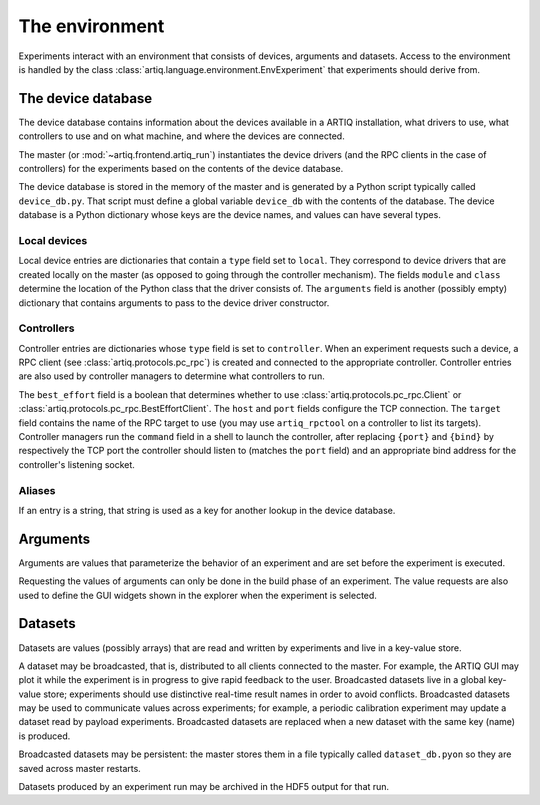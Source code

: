 The environment
===============

Experiments interact with an environment that consists of devices, arguments and datasets. Access to the environment is handled by the class :class:`artiq.language.environment.EnvExperiment` that experiments should derive from.

.. _device-db:

The device database
-------------------

The device database contains information about the devices available in a ARTIQ installation, what drivers to use, what controllers to use and on what machine, and where the devices are connected.

The master (or :mod:`~artiq.frontend.artiq_run`) instantiates the device drivers (and the RPC clients in the case of controllers) for the experiments based on the contents of the device database.

The device database is stored in the memory of the master and is generated by a Python script typically called ``device_db.py``. That script must define a global variable ``device_db`` with the contents of the database. The device database is a Python dictionary whose keys are the device names, and values can have several types.

Local devices
+++++++++++++

Local device entries are dictionaries that contain a ``type`` field set to ``local``. They correspond to device drivers that are created locally on the master (as opposed to going through the controller mechanism). The fields ``module`` and ``class`` determine the location of the Python class that the driver consists of. The ``arguments`` field is another (possibly empty) dictionary that contains arguments to pass to the device driver constructor.

Controllers
+++++++++++

Controller entries are dictionaries whose ``type`` field is set to ``controller``. When an experiment requests such a device, a RPC client (see :class:`artiq.protocols.pc_rpc`) is created and connected to the appropriate controller. Controller entries are also used by controller managers to determine what controllers to run.

The ``best_effort`` field is a boolean that determines whether to use :class:`artiq.protocols.pc_rpc.Client` or :class:`artiq.protocols.pc_rpc.BestEffortClient`. The ``host`` and ``port`` fields configure the TCP connection. The ``target`` field contains the name of the RPC target to use (you may use ``artiq_rpctool`` on a controller to list its targets). Controller managers run the ``command`` field in a shell to launch the controller, after replacing ``{port}`` and ``{bind}`` by respectively the TCP port the controller should listen to (matches the ``port`` field) and an appropriate bind address for the controller's listening socket.

Aliases
+++++++

If an entry is a string, that string is used as a key for another lookup in the device database.

Arguments
---------

Arguments are values that parameterize the behavior of an experiment and are set before the experiment is executed.

Requesting the values of arguments can only be done in the build phase of an experiment. The value requests are also used to define the GUI widgets shown in the explorer when the experiment is selected.


Datasets
--------

Datasets are values (possibly arrays) that are read and written by experiments and live in a key-value store.

A dataset may be broadcasted, that is, distributed to all clients connected to the master. For example, the ARTIQ GUI may plot it while the experiment is in progress to give rapid feedback to the user. Broadcasted datasets live in a global key-value store; experiments should use distinctive real-time result names in order to avoid conflicts. Broadcasted datasets may be used to communicate values across experiments; for example, a periodic calibration experiment may update a dataset read by payload experiments. Broadcasted datasets are replaced when a new dataset with the same key (name) is produced.

Broadcasted datasets may be persistent: the master stores them in a file typically called ``dataset_db.pyon`` so they are saved across master restarts.

Datasets produced by an experiment run may be archived in the HDF5 output for that run.
